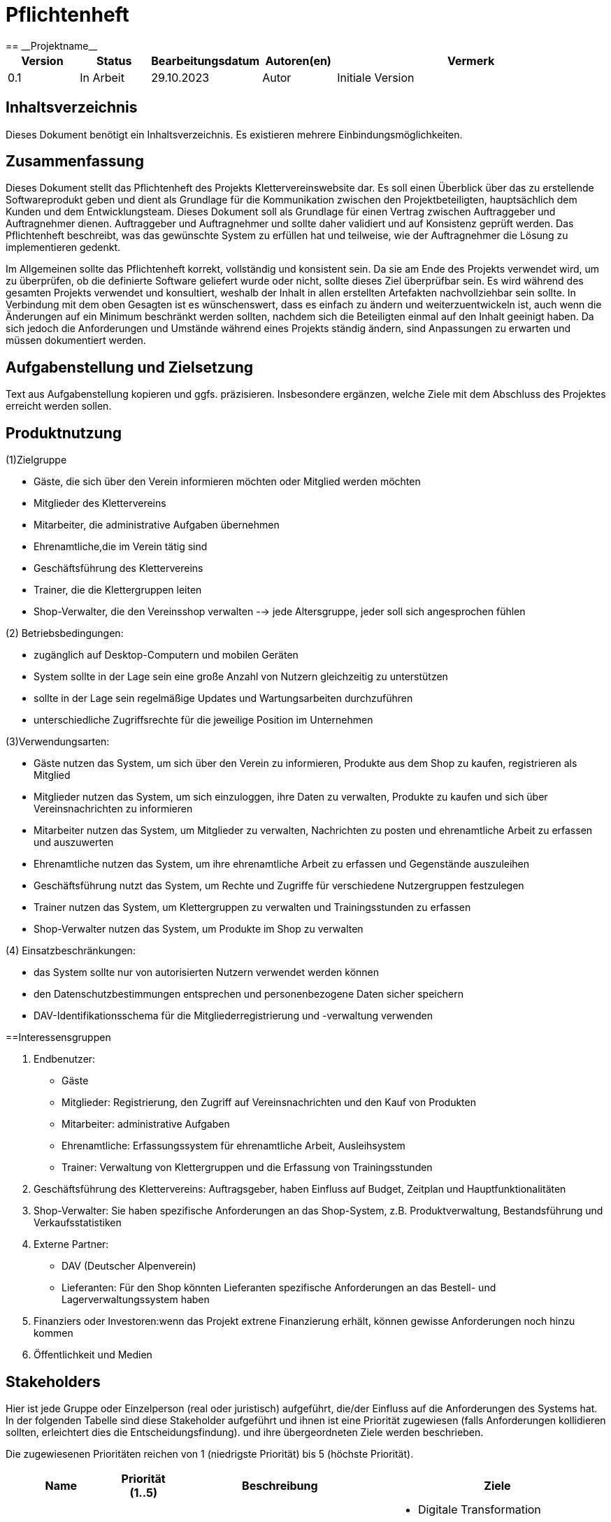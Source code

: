 = Pflichtenheft
:project_name: Projektname
== __{project_name}__

[options="header"]
[cols="1, 1, 1, 1, 4"]
|===
|Version | Status      | Bearbeitungsdatum   | Autoren(en) |  Vermerk
|0.1     | In Arbeit   | 29.10.2023          | Autor       | Initiale Version
|===

:project_name: Kletterverein
:company_name: Der Dresdner Kletterverein

== Inhaltsverzeichnis
Dieses Dokument benötigt ein Inhaltsverzeichnis. Es existieren mehrere Einbindungsmöglichkeiten.

== Zusammenfassung
Dieses Dokument stellt das Pflichtenheft des Projekts Klettervereinswebsite dar. Es soll einen Überblick über das zu erstellende Softwareprodukt geben und dient als Grundlage für die Kommunikation zwischen den Projektbeteiligten, hauptsächlich dem Kunden und dem Entwicklungsteam. Dieses Dokument soll als Grundlage für einen Vertrag zwischen Auftraggeber und Auftragnehmer dienen. Auftraggeber und Auftragnehmer und sollte daher validiert und auf Konsistenz geprüft werden. Das Pflichtenheft beschreibt, was das gewünschte System zu erfüllen hat und teilweise, wie der Auftragnehmer die Lösung zu implementieren gedenkt.

Im Allgemeinen sollte das Pflichtenheft korrekt, vollständig und konsistent sein. Da sie am Ende des Projekts verwendet wird, um zu überprüfen, ob die definierte Software geliefert wurde oder nicht, sollte dieses Ziel überprüfbar sein. Es wird während des gesamten Projekts verwendet und konsultiert, weshalb der Inhalt in allen erstellten Artefakten nachvollziehbar sein sollte. In Verbindung mit dem oben Gesagten ist es wünschenswert, dass es einfach zu ändern und weiterzuentwickeln ist, auch wenn die Änderungen auf ein Minimum beschränkt werden sollten, nachdem sich die Beteiligten einmal auf den Inhalt geeinigt haben. Da sich jedoch die Anforderungen und Umstände während eines Projekts ständig ändern, sind Anpassungen zu erwarten und müssen dokumentiert werden.

== Aufgabenstellung und Zielsetzung
Text aus Aufgabenstellung kopieren und ggfs. präzisieren.
Insbesondere ergänzen, welche Ziele mit dem Abschluss des Projektes erreicht werden sollen.

== Produktnutzung
[In welchem Kontext soll das System später genutzt werden? Welche Rahmenbedingungen gelten? Zusätzlich kurze Einleitung für fachfremde Personen]
(1)Zielgruppe

- Gäste, die sich über den Verein informieren möchten oder Mitglied werden möchten
- Mitglieder des Klettervereins
- Mitarbeiter, die administrative Aufgaben übernehmen
- Ehrenamtliche,die im Verein tätig sind
- Geschäftsführung des Klettervereins
- Trainer, die die Klettergruppen leiten
- Shop-Verwalter, die den Vereinsshop verwalten
--> jede Altersgruppe, jeder soll sich angesprochen fühlen

(2) Betriebsbedingungen:

- zugänglich auf Desktop-Computern und mobilen Geräten
- System sollte in der Lage sein eine große Anzahl von Nutzern gleichzeitig zu unterstützen
- sollte in der Lage sein regelmäßige Updates und Wartungsarbeiten durchzuführen
- unterschiedliche Zugriffsrechte für die jeweilige Position im Unternehmen

(3)Verwendungsarten:

- Gäste nutzen das System, um sich über den Verein zu informieren, Produkte aus dem Shop zu kaufen, registrieren als Mitglied
- Mitglieder nutzen das System, um sich einzuloggen, ihre Daten zu verwalten, Produkte zu kaufen und sich über Vereinsnachrichten zu informieren
- Mitarbeiter nutzen das System, um Mitglieder zu verwalten, Nachrichten zu posten und ehrenamtliche Arbeit zu erfassen und auszuwerten
- Ehrenamtliche nutzen das System, um ihre ehrenamtliche Arbeit zu erfassen und Gegenstände auszuleihen
- Geschäftsführung nutzt das System, um Rechte und Zugriffe für verschiedene Nutzergruppen festzulegen
- Trainer nutzen das System, um Klettergruppen zu verwalten und Trainingsstunden zu erfassen
- Shop-Verwalter nutzen das System, um Produkte im Shop zu verwalten

(4) Einsatzbeschränkungen:

- das System sollte nur von autorisierten Nutzern verwendet werden können
- den Datenschutzbestimmungen entsprechen und personenbezogene Daten sicher speichern
- DAV-Identifikationsschema für die Mitgliederregistrierung und -verwaltung verwenden

==Interessensgruppen

1. Endbenutzer:

• Gäste
• Mitglieder: Registrierung, den Zugriff auf Vereinsnachrichten und den Kauf von Produkten
• Mitarbeiter: administrative Aufgaben
• Ehrenamtliche: Erfassungssystem für ehrenamtliche Arbeit, Ausleihsystem 
• Trainer: Verwaltung von Klettergruppen und die Erfassung von Trainingsstunden 

2. Geschäftsführung des Klettervereins: Auftragsgeber, haben Einfluss auf Budget, Zeitplan und Hauptfunktionalitäten

3. Shop-Verwalter: Sie haben spezifische Anforderungen an das Shop-System, z.B. Produktverwaltung, Bestandsführung und Verkaufsstatistiken

4. Externe Partner:

• DAV (Deutscher Alpenverein)
• Lieferanten: Für den Shop könnten Lieferanten spezifische Anforderungen an das Bestell- und Lagerverwaltungssystem haben

5. Finanziers oder Investoren:wenn das Projekt extrene Finanzierung erhält, können gewisse Anforderungen noch hinzu kommen

6. Öffentlichkeit und Medien


[[Stakeholders]]
== Stakeholders
Hier ist jede Gruppe oder Einzelperson (real oder juristisch) aufgeführt, die/der Einfluss auf die Anforderungen des Systems hat.
In der folgenden Tabelle sind diese Stakeholder aufgeführt und ihnen ist eine Priorität zugewiesen (falls Anforderungen kollidieren sollten, erleichtert dies die Entscheidungsfindung).
und ihre übergeordneten Ziele werden beschrieben.

Die zugewiesenen Prioritäten reichen von 1 (niedrigste Priorität) bis 5 (höchste Priorität).

[options="header", cols="2, ^1, 4, 4"]
|===
|Name
|Priorität (1..5)
|Beschreibung
|Ziele

|{company_name}
|5
|Der Hauptkunde dieses Projekts.
a|
- Digitale Transformation
- Effizienz und Zeitersparnis
- Einbindung eines jüngeren Publikums
- Zugang zu Informationen für Mitglieder und Gäste
- Merchandising-Verkauf

|Mitglieder
|4
|Hauptbenutzer der Anwendung. Nutzung der Website zur Optimierung der Mitgliedschaft im Kletterverein.
a|
- Teilnahme an Training und Veranstaltungen
- Einfache Kommunikation
- Zugriff auf den Shop
- Sicherheit und Datenschutz

|Administrators
|2
|Eine weitere wichtige Gruppe von Stakeholdern in diesem Projekt. Benutzer, die den Verein verwalten.
a|
- Effizienz in der Vereinsverwaltung
- Zeiteinsparungen bei Routineaufgaben
- Klar strukturierte Ehrenamtliche Arbeit
- Zeiterfassung und Abrechnung

|Developers
|3
|Personen, die entweder die Anwendung implementieren oder später für die Wartung verantwortlich sind.
a|
- Leicht erweiterbare Anwendung
- Geringer Wartungsaufwand
- Gute Debugging-Mechanismen

|===

== Systemgrenze und Top-Level-Architektur

=== Kontextdiagramm
Das Kontextdiagramm zeigt das geplante Software-System in seiner Umgebung. Zur Umgebung gehören alle Nutzergruppen des Systems und Nachbarsysteme. Die Grafik kann auch informell gehalten sein. Überlegen Sie sich dann geeignete Symbole. Die Grafik kann beispielsweise mit Visio erstellt werden. Wenn nötig, erläutern Sie diese Grafik.

[[kontext_diagram]]
image::./models/kontextdia.svg[kontext diagram, 100%, 100%, pdfwidth=100%, title="Kontext Diagram", align=center]

=== Top-Level-Architektur
Die Top-Level-Architektur bietet eine Übersicht über die Hauptkomponenten und deren Interaktionen.

=== Komponenten:
    * Öffentliche Webseite
    * Mitglieder- und Person-Management
    * Online-Shop
    * System zur Verfolgung ehrenamtlicher Arbeit
    * System zur Ausleihe von Ausrüstung
    * Benutzerführung und Sicherheitskonformität

=== Interaktionen:
[[interaction_diagram]]
image::./models/interaktionen.svg[interaction diagram, 100%, 100%, pdfwidth=100%, title="Interaktionen Diagram", align=center]

== Anwendungsfälle

=== Akteure

Akteure sind die Benutzer des Software-Systems oder Nachbarsysteme, welche darauf zugreifen. Dokumentieren Sie die Akteure in einer Tabelle. Diese Tabelle gibt einen Überblick über die Akteure und beschreibt sie kurz. Die Tabelle hat also mindestens zwei Spalten (Akteur Name und Kommentar).
Weitere relevante Spalten können bei Bedarf ergänzt werden.

// See http://asciidoctor.org/docs/user-manual/#tables
[options="header"]
[cols="1,4"]
|===
|Name |Beschreibung
|...  |...
|===

=== Überblick Anwendungsfalldiagramm
Anwendungsfall-Diagramm, das alle Anwendungsfälle und alle Akteure darstellt

=== Anwendungsfallbeschreibungen
Dieser Unterabschnitt beschreibt die Anwendungsfälle. In dieser Beschreibung müssen noch nicht alle Sonderfälle und Varianten berücksichtigt werden. Schwerpunkt ist es, die wichtigsten Anwendungsfälle des Systems zu finden. Wichtig sind solche Anwendungsfälle, die für den Auftraggeber, den Nutzer den größten Nutzen bringen.
Für komplexere Anwendungsfälle ein UML-Sequenzdiagramm ergänzen.
Einfache Anwendungsfälle mit einem Absatz beschreiben.
Die typischen Anwendungsfälle (Anlegen, Ändern, Löschen) können zu einem einzigen zusammengefasst werden.

== Funktionale Anforderungen

=== Muss-Kriterien
Was das zu erstellende Programm auf alle Fälle leisten muss.

=== Kann-Kriterien
Anforderungen die das Programm leisten können soll, aber für den korrekten Betrieb entbehrlich sind.

== Nicht-Funktionale Anforderungen

=== Qualitätsziele

Dokumentieren Sie in einer Tabelle die Qualitätsziele, welche das System erreichen soll, sowie deren Priorität.

=== Konkrete Nicht-Funktionale Anforderungen

Beschreiben Sie Nicht-Funktionale Anforderungen, welche dazu dienen, die zuvor definierten Qualitätsziele zu erreichen.
Achten Sie darauf, dass deren Erfüllung (mindestens theoretisch) messbar sein muss.

== GUI Prototyp

In diesem Kapitel soll ein Entwurf der Navigationsmöglichkeiten und Dialoge des Systems erstellt werden.
Idealerweise entsteht auch ein grafischer Prototyp, welcher dem Kunden zeigt, wie sein System visuell umgesetzt werden soll.
Konkrete Absprachen - beispielsweise ob der grafische Prototyp oder die Dialoglandkarte höhere Priorität hat - sind mit dem Kunden zu treffen.

=== Überblick: Dialoglandkarte
Erstellen Sie ein Übersichtsdiagramm, das das Zusammenspiel Ihrer Masken zur Laufzeit darstellt. Also mit welchen Aktionen zwischen den Masken navigiert wird.
//Die nachfolgende Abbildung zeigt eine an die Pinnwand gezeichnete Dialoglandkarte. Ihre Karte sollte zusätzlich die Buttons/Funktionen darstellen, mit deren Hilfe Sie zwischen den Masken navigieren.

=== Dialogbeschreibung
Für jeden Dialog:

1. Kurze textuelle Dialogbeschreibung eingefügt: Was soll der jeweilige Dialog? Was kann man damit tun? Überblick?
2. Maskenentwürfe (Screenshot, Mockup)
3. Maskenelemente (Ein/Ausgabefelder, Aktionen wie Buttons, Listen, …)
4. Evtl. Maskendetails, spezielle Widgets

== Datenmodell

=== Überblick: Klassendiagramm
UML-Analyseklassendiagramm

=== Klassen und Enumerationen
Dieser Abschnitt stellt eine Vereinigung von Glossar und der Beschreibung von Klassen/Enumerationen dar. Jede Klasse und Enumeration wird in Form eines Glossars textuell beschrieben. Zusätzlich werden eventuellen Konsistenz- und Formatierungsregeln aufgeführt.

// See http://asciidoctor.org/docs/user-manual/#tables
[options="header"]
|===
|Klasse/Enumeration |Beschreibung |
|…                  |…            |
|===

== Akzeptanztestfälle
Mithilfe von Akzeptanztests wird geprüft, ob die Software die funktionalen Erwartungen und Anforderungen im Gebrauch erfüllt. Diese sollen und können aus den Anwendungsfallbeschreibungen und den UML-Sequenzdiagrammen abgeleitet werden. D.h., pro (komplexen) Anwendungsfall gibt es typischerweise mindestens ein Sequenzdiagramm (welches ein Szenarium beschreibt). Für jedes Szenarium sollte es einen Akzeptanztestfall geben. Listen Sie alle Akzeptanztestfälle in tabellarischer Form auf.
Jeder Testfall soll mit einer ID versehen werde, um später zwischen den Dokumenten (z.B. im Test-Plan) referenzieren zu können.

== Glossar
Sämtliche Begriffe, die innerhalb des Projektes verwendet werden und deren gemeinsames Verständnis aller beteiligten Stakeholder essentiell ist, sollten hier aufgeführt werden.
Insbesondere Begriffe der zu implementierenden Domäne wurden bereits beschrieben, jedoch gibt es meist mehr Begriffe, die einer Beschreibung bedürfen. +
Beispiel: Was bedeutet "Kunde"? Ein Nutzer des Systems? Der Kunde des Projektes (Auftraggeber)?

== Offene Punkte
Offene Punkte werden entweder direkt in der Spezifikation notiert. Wenn das Pflichtenheft zum finalen Review vorgelegt wird, sollte es keine offenen Punkte mehr geben.
